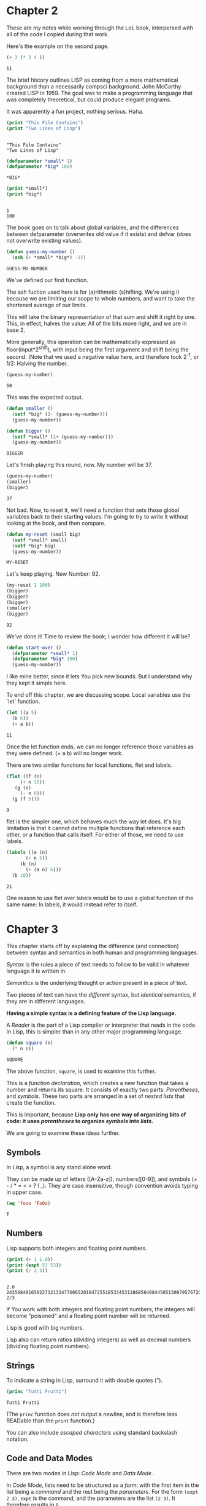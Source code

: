 * Chapter 2
  These are my notes while working through the LoL book, interpersed
  with all of the code I copied during that work.

  Here's the example on the second page.

  #+begin_src lisp
    (+ 3 (* 2 4 ))
  #+end_src

  #+RESULTS:
  : 11

  The brief history outlines LISP as coming from a more mathematical
  background than a necessarily compsci background. John McCarthy
  created LISP in 1959. The goal was to make a programming language
  that was completely theoretical, but could produce elegant programs.

  It was apparently a fun project, nothing serious. Haha.


  #+begin_src lisp :results output
    (print "This File Contains")
    (print "Two Lines of Lisp")
  #+end_src

  #+RESULTS:
  : 
  : "This File Contains" 
  : "Two Lines of Lisp" 


  #+begin_src lisp 
    (defparameter *small* 1)
    (defparameter *big* 100)
  #+end_src

  #+RESULTS:
  : *BIG*

  #+begin_src lisp :results output
    (print *small*)
    (print *big*)
  #+end_src

  #+RESULTS:
  : 
  : 1 
  : 100 

  The book goes on to talk about global variables, and the differences
  between defparameter (overwrites old value if it exists) and defvar
  (does not overwrite existing values).

  #+begin_src lisp
    (defun guess-my-number ()
      (ash (+ *small* *big*) -1))
  #+end_src

  #+RESULTS:
  : GUESS-MY-NUMBER

  We've defined our first function.

  The ash fuction used here is for (a)rithmetic (s)hifting. We're
  using it because we are limiting our scope to whole numbers, and
  want to take the shortened average of our limits.

  This will take the binary representation of that sum and shift it
  right by one. This, in effect, halves the value: All of the bits
  move right, and we are in base 2.

  More generally, this operation can be mathematically expressed as
  floor(input*2^shift), with input being the first argument and shift
  being the second. (Note that we used a negative value here, and
  therefore took 2^-1, or 1/2: Halving the number.


  #+begin_src lisp
    (guess-my-number)
  #+end_src

  #+RESULTS:
  : 50


  This was the expected output.

  #+begin_src lisp
    (defun smaller ()
      (setf *big* (1- (guess-my-number)))
      (guess-my-number))
    
    (defun bigger ()
      (setf *small* (1+ (guess-my-number)))
      (guess-my-number))
  #+end_src

  #+RESULTS:
  : BIGGER

  Let's finish playing this round, now. My number will be 37.

  #+begin_src lisp
    (guess-my-number)
    (smaller)
    (bigger)
  #+end_src

  #+RESULTS:
  : 37

  Not bad. Now, to reset it, we'll need a function that sets those
  global variables back to their starting values. I'm going to try to
  write it without looking at the book, and then compare.

  #+begin_src lisp
    (defun my-reset (small big)
      (setf *small* small)
      (setf *big* big)
      (guess-my-number))
  #+end_src

  #+RESULTS:
  : MY-RESET

  Let's keep playing. New Number: 92.

  #+begin_src lisp
    (my-reset 1 100)
    (bigger)
    (bigger)
    (bigger)
    (smaller)
    (bigger)
    
  #+end_src

  #+RESULTS:
  : 92

  We've done it! Time to review the book; I wonder how different it
  will be?

  #+begin_src lisp
    (defun start-over ()
      (defparameter *small* 1)
      (defparameter *big* 100)
      (guess-my-number))
  #+end_src

  I like mine better, since it lets You pick new bounds. But I
  understand why they kept it simple here.

  To end off this chapter, we are discussing scope. Local variables
  use the `let` function.

  #+begin_src lisp
    (let ((a 5)
	  (b 6))
      (+ a b))
  #+end_src

  #+RESULTS:
  : 11

  Once the let function ends, we can no longer reference those
  variables as they were defined. (+ a b) will no longer work.

  There are two similar functions for local functions, flet and
  labels.
  
  #+begin_src lisp
    (flet ((f (n)
	     (+ n 10))
	   (g (n)
	     (- n 6)))
      (g (f 5)))
    
  #+end_src

  #+RESULTS:
  : 9

  flet is the simpler one, which behaves much the way let does. It's
  big limitation is that it cannot define multiple functions that
  reference each other, or a function that calls itself. For either of
  those, we need to use labels.

  #+begin_src lisp
    (labels ((a (n)
	       (+ n 5))
	     (b (n)
	       (+ (a n) 6)))
      (b 10))
  #+end_src

  #+RESULTS:
  : 21

  One reason to use flet over labels would be to use a global function
  of the same name: In labels, it would instead refer to itself.
* Chapter 3
  This chapter starts off by explaining the difference (and
  connection) between syntax and semantics in both human and
  programming languages.

  /Syntax/ is the rules a piece of text needs to follow to be valid in
  whatever language it is written in.

  /Semantics/ is the underlying thought or action present in a piece
  of text.

  Two pieces of text can have the /different/ syntax, but /identical/
  semantics, if they are in different languages.
  
  *Having a simple syntax is a defining feature of the Lisp language.*

  A /Reader/ is the part of a Lisp compiler or interpreter that reads
  in the code. In Lisp, this is simpler than in any other major
  programming language.

  #+begin_src lisp
    (defun square (n)
      (* n n))
  #+end_src

  #+RESULTS:
  : SQUARE

  The above function, =square=, is used to examine this further.

  This is a /function declaration/, which creates a new function that
  takes a number and returns its square. It consists of exactly two
  parts: /Parentheses/, and /symbols/. These two parts are arranged in
  a set of /nested lists/ that create the function.

  This is important, because *Lisp only has one way of organizing bits
  of code: it uses /parentheses/ to organize /symbols/ into /lists/.*

  We are going to examine these ideas further.
** Symbols

   In Lisp, a symbol is any stand alone word.

   They can be made up of letters ([A-Za-z]), numbers([0-9]), and
   symbols (+ - / * = < > ? ! _). They are case insensitive, though
   convention avoids typing in upper case.

   #+begin_src lisp
     (eq 'fooo 'FoOo)
   #+end_src

   #+RESULTS:
   : T
   
** Numbers
   
   Lisp supports both integers and floating point numbers.

   #+begin_src lisp :results output
     (print (+ 1 1.0))
     (print (expt 53 53))
     (print (/ 2 3))
   #+end_src

   #+RESULTS:
   : 
   : 2.0 
   : 24356848165022712132477606520104725518533453128685640844505130879576720609150223301256150373 
   : 2/3 

   If You work with both integers and floating point numbers, the
   integers will become "poisoned" and a floating point number will be
   returned.

   Lisp is good with big numbers.

   Lisp also can return ratios (dividing integers) as well as decimal
   numbers (dividing floating point numbers).

** Strings

   To indicate a string in Lisp, surround it with double quotes (").


   #+begin_src lisp
     (princ "Tutti Frutti")
   #+end_src

   #+RESULTS:
   : Tutti Frutti
   
   (The =princ= function does /not/ output a newline, and is therefore
   less READable than the =print= function.)
   
   You can also include /escaped characters/ using standard backslash
   notation.


** Code and Data Modes

There are two modes in Lisp: /Code Mode/ and /Data Mode/.

In /Code Mode/, lists need to be structured as a /form/: with the
first item in the list being a /command/ and the rest being the
/parameters/. For the form =(expt 2 3)=, =expt= is the command, and
the parameters are the list =(2 3)=. It therefore results in =8=.

#+begin_src lisp
  (expt 2 3)
#+end_src

#+RESULTS:
: 8

When lisp reads the parameters, it stays in /Code Mode/. This way, You
can nest forms indefinitely, as You may need to.

#+begin_src lisp
  (expt 2 (+ 3 4))
#+end_src

#+RESULTS:
: 128

*Inner forms are always executed before outer forms.*

You can engage /Data Mode/ by placing a single quote (') in front of
the leading parenthesis (like this: ='(expt 2 3)=). This tells Lisp to
treat the enclosed data as a plain list: do /not/ evaluate any
functions that may be inside.

** Cons Cells
Lists hold the program together, but what is the mortar that ties the
bricks of symbols into a list? Cons Cells.

[ ][ ]
 V  V

Think of a Cons cell as a pair of boxes that can point to other
things. Cons cells can point to numbers, strings, lists, or other cons
cells; they are the true building blocks of the language. Everything
else is an abstraction built on top of them.

In brief, a cons cell can be thought of as similar to a linked list
item.

** Cons Function

There are three basic functions for interacting with lists in Lisp:
=cons=, =car=, and =cdr=.

=cons= is how You link items together. It can link any two
symbols. The second item is usually a list.

#+begin_src lisp
  (cons 'chicken 'pork)
#+end_src

#+RESULTS:
: (CHICKEN . CAT)

It returns the Cons cell it creates, printing it in the dotted pair
notation: =(CHICKEN . CAT)=.

If the second item is =nil=, then the list is a one-symbol list like
=(CHICKEN)=. This is really still a cons cell in the form of =(CHICKEN
. nil)=, but =nil= is used to end lists in Lisp. It's a special use.

The result is shown as a list because Lisp always goes out of its way
to hide the Cons cells if it can. Since a Cons cell with =nil= at the
end is a list, it shows the list.

The /empty list/, =()= is synonymous with =nil=.

This is incidently why the second item in a call to =cons= is usually
a list: This, in effect, adds the first item to the front of the
already-properly-constructed list.

#+begin_src lisp :results value list
  (cons 'pork (cons 'beef (cons 'chicken ())))
#+end_src

#+RESULTS:
- PORK
- BEEF
- CHICKEN

In short: *A chain of cons cells and a list are the same thing in
Lisp*.


** Car and Cdr
Lists are just long chains of two item cells.

The =car= function returns the first thing, and the =cdr= function
returns the last thing.

There are extension functions up to four deep, that allow for pulling
specific data out of a list.

#+begin_src lisp
  (cadadr '((perl c cpp) (lisp clojure haskell) scheme)) 
#+end_src

#+RESULTS:
: CLOJURE

In short, we've learned:

- Parentheses are there to keep syntax down.
- Lists are just groups of connected cons cells.
- You can create lists using =cons=.
- You can inspect parts of a list using =car= and =cdr=.

